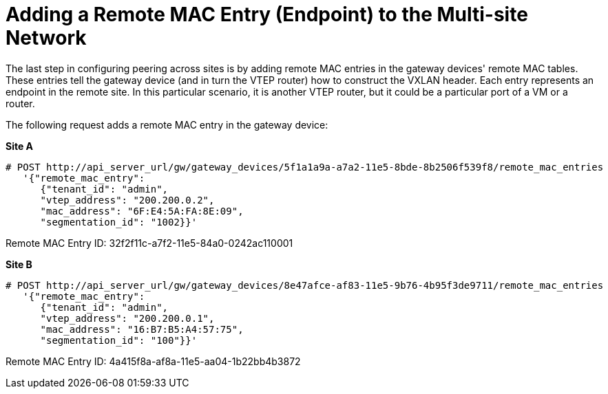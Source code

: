[router_peering_add_remote_mac_entry]
= Adding a Remote MAC Entry (Endpoint) to the Multi-site Network

The last step in configuring peering across sites is by adding remote MAC
entries in the gateway devices' remote MAC tables. These entries tell the
gateway device (and in turn the VTEP router) how to construct the VXLAN header.
 Each entry represents an endpoint in the remote site. In this particular
scenario, it is another VTEP router, but it could be a particular port of a VM
or a router.

The following request adds a remote MAC entry in the gateway device:

*Site A*

[literal,subs="quotes"]
----
# POST http://api_server_url/gw/gateway_devices/5f1a1a9a-a7a2-11e5-8bde-8b2506f539f8/remote_mac_entries
   '{"remote_mac_entry":
      {"tenant_id": "admin",
      "vtep_address": "200.200.0.2",
      "mac_address": "6F:E4:5A:FA:8E:09",
      "segmentation_id": "1002}}'
----

Remote MAC Entry ID: 32f2f11c-a7f2-11e5-84a0-0242ac110001

*Site B*

[literal,subs="quotes"]
----
# POST http://api_server_url/gw/gateway_devices/8e47afce-af83-11e5-9b76-4b95f3de9711/remote_mac_entries
   '{"remote_mac_entry":
      {"tenant_id": "admin",
      "vtep_address": "200.200.0.1",
      "mac_address": "16:B7:B5:A4:57:75",
      "segmentation_id": "100"}}'
----

Remote MAC Entry ID: 4a415f8a-af8a-11e5-aa04-1b22bb4b3872
